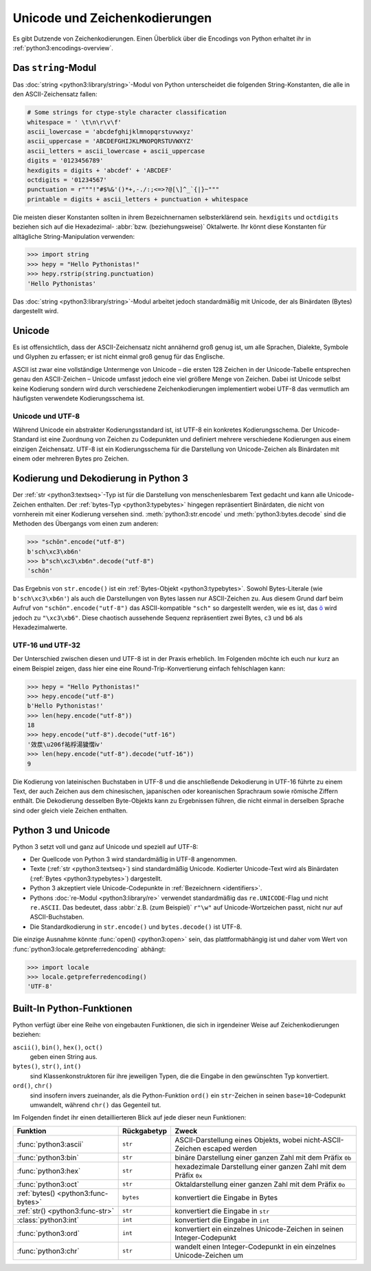 Unicode und Zeichenkodierungen
==============================

Es gibt Dutzende von Zeichenkodierungen. Einen Überblick über die Encodings von
Python erhaltet ihr in :ref:`python3:encodings-overview`.

Das ``string``-Modul
--------------------

Das :doc:`string <python3:library/string>`-Modul von Python unterscheidet die
folgenden String-Konstanten, die alle in den ASCII-Zeichensatz fallen:

.. code-block:: python

    # Some strings for ctype-style character classification
    whitespace = ' \t\n\r\v\f'
    ascii_lowercase = 'abcdefghijklmnopqrstuvwxyz'
    ascii_uppercase = 'ABCDEFGHIJKLMNOPQRSTUVWXYZ'
    ascii_letters = ascii_lowercase + ascii_uppercase
    digits = '0123456789'
    hexdigits = digits + 'abcdef' + 'ABCDEF'
    octdigits = '01234567'
    punctuation = r"""!"#$%&'()*+,-./:;<=>?@[\]^_`{|}~"""
    printable = digits + ascii_letters + punctuation + whitespace

Die meisten dieser Konstanten sollten in ihrem Bezeichnernamen selbsterklärend
sein. ``hexdigits`` und ``octdigits`` beziehen sich auf die Hexadezimal-
:abbr:`bzw. (beziehungsweise)` Oktalwerte. Ihr könnt diese Konstanten für
alltägliche String-Manipulation verwenden:

.. code-block:: python

    >>> import string
    >>> hepy = "Hello Pythonistas!"
    >>> hepy.rstrip(string.punctuation)
    'Hello Pythonistas'

Das :doc:`string <python3:library/string>`-Modul arbeitet jedoch standardmäßig
mit Unicode, der als Binärdaten (Bytes) dargestellt wird.

Unicode
-------

Es ist offensichtlich, dass der ASCII-Zeichensatz nicht annähernd groß genug
ist, um alle Sprachen, Dialekte, Symbole und Glyphen zu erfassen; er ist nicht
einmal groß genug für das Englische.

ASCII ist zwar eine vollständige Untermenge von Unicode – die ersten 128 Zeichen
in der Unicode-Tabelle entsprechen genau den ASCII-Zeichen – Unicode umfasst
jedoch eine viel größere Menge von Zeichen. Dabei ist Unicode selbst keine
Kodierung sondern wird durch verschiedene Zeichenkodierungen implementiert wobei
UTF-8 das vermutlich am häufigsten verwendete Kodierungsschema ist.

.. seealso::
    * `Unicode HOWTO
      <https://docs.python.org/3/howto/unicode.html#unicode-howto>`_
    * `What’s New In Python 3.0: Text Vs. Data Instead Of Unicode Vs. 8-bit
      <https://docs.python.org/3.0/whatsnew/3.0.html#text-vs-data-instead-of-unicode-vs-8-bit>`_

Unicode und UTF-8
~~~~~~~~~~~~~~~~~

Während Unicode ein abstrakter Kodierungsstandard ist, ist UTF-8 ein konkretes
Kodierungsschema. Der Unicode-Standard ist eine Zuordnung von Zeichen zu
Codepunkten und definiert mehrere verschiedene Kodierungen aus einem einzigen
Zeichensatz. UTF-8 ist ein Kodierungsschema für die Darstellung von
Unicode-Zeichen als Binärdaten mit einem oder mehreren Bytes pro Zeichen.

Kodierung und Dekodierung in Python 3
-------------------------------------

Der :ref:`str <python3:textseq>`-Typ ist für die Darstellung von
menschenlesbarem Text gedacht und kann alle Unicode-Zeichen enthalten. Der
:ref:`bytes-Typ <python3:typebytes>` hingegen repräsentiert Binärdaten, die
nicht von vornherein mit einer Kodierung versehen sind.
:meth:`python3:str.encode` und :meth:`python3:bytes.decode` sind die Methoden
des Übergangs vom einen zum anderen:

.. code-block:: python

    >>> "schön".encode("utf-8")
    b'sch\xc3\xb6n'
    >>> b"sch\xc3\xb6n".decode("utf-8")
    'schön'

Das Ergebnis von ``str.encode()`` ist ein :ref:`Bytes-Objekt
<python3:typebytes>`. Sowohl Bytes-Literale (wie ``b'sch\xc3\xb6n'``) als auch
die Darstellungen von Bytes lassen nur ASCII-Zeichen zu. Aus diesem Grund darf
beim Aufruf von ``"schön".encode("utf-8")`` das ASCII-kompatible ``"sch"`` so
dargestellt werden, wie es ist, das `ö <https://unicode-table.com/en/00F6/>`_
wird jedoch zu ``"\xc3\xb6"``. Diese chaotisch aussehende Sequenz repräsentiert
zwei Bytes, ``c3`` und ``b6`` als Hexadezimalwerte.

.. tipp::
    In ``.encode()`` und ``.decode()`` ist der Kodierungsparameter standardmäßig
    ``"utf-8"``; dennoch empfiehlt sich, ihn explizit anzugeben.

UTF-16 und UTF-32
~~~~~~~~~~~~~~~~~

Der Unterschied zwischen diesen und UTF-8 ist in der Praxis erheblich. Im
Folgenden möchte ich euch nur kurz an einem Beispiel zeigen, dass hier eine
eine Round-Trip-Konvertierung einfach fehlschlagen kann:

.. code-block:: python

    >>> hepy = "Hello Pythonistas!"
    >>> hepy.encode("utf-8")
    b'Hello Pythonistas!'
    >>> len(hepy.encode("utf-8"))
    18
    >>> hepy.encode("utf-8").decode("utf-16")
    '效汬\u206f祐桴湯獩慴ⅳ'
    >>> len(hepy.encode("utf-8").decode("utf-16"))
    9

Die Kodierung von lateinischen Buchstaben in UTF-8 und die anschließende
Dekodierung in UTF-16 führte zu einem Text, der auch Zeichen aus dem
chinesischen, japanischen oder koreanischen Sprachraum sowie römische Ziffern
enthält. Die Dekodierung desselben Byte-Objekts kann zu Ergebnissen führen, die
nicht einmal in derselben Sprache sind oder gleich viele Zeichen enthalten.

Python 3 und Unicode
--------------------

Python 3 setzt voll und ganz auf Unicode und speziell auf UTF-8:

* Der Quellcode von Python 3 wird standardmäßig in UTF-8 angenommen.
* Texte (:ref:`str <python3:textseq>`) sind standardmäßig Unicode. Kodierter
  Unicode-Text wird als Binärdaten (:ref:`Bytes <python3:typebytes>`)
  dargestellt.
* Python 3 akzeptiert viele Unicode-Codepunkte in :ref:`Bezeichnern
  <identifiers>`.
* Pythons :doc:`re-Modul <python3:library/re>` verwendet standardmäßig das
  ``re.UNICODE``-Flag und nicht ``re.ASCII``. Das bedeutet, dass :abbr:`z.B.
  (zum Beispiel)` ``r"\w"`` auf Unicode-Wortzeichen passt, nicht nur auf
  ASCII-Buchstaben.
* Die Standardkodierung in ``str.encode()`` und ``bytes.decode()`` ist UTF-8.

Die einzige Ausnahme könnte :func:`open() <python3:open>` sein, das
plattformabhängig ist und daher vom Wert von
:func:`python3:locale.getpreferredencoding` abhängt:

.. code-block:: python

    >>> import locale
    >>> locale.getpreferredencoding()
    'UTF-8'

Built-In Python-Funktionen
--------------------------

Python verfügt über eine Reihe von eingebauten Funktionen, die sich in
irgendeiner Weise auf Zeichenkodierungen beziehen:

``ascii()``, ``bin()``, ``hex()``, ``oct()``
    geben einen String aus.
``bytes()``, ``str()``, ``int()``
    sind Klassenkonstruktoren für ihre jeweiligen Typen, die die Eingabe in den
    gewünschten Typ konvertiert.
``ord()``, ``chr()``
    sind insofern invers zueinander, als die Python-Funktion ``ord()`` ein
    ``str``-Zeichen in seinen ``base=10``-Codepunkt umwandelt, während ``chr()``
    das Gegenteil tut.

Im Folgenden findet ihr einen detaillierteren Blick auf jede dieser neun
Funktionen:

+-----------------------+---------------+---------------------------------------+
| Funktion              | Rückgabetyp   | Zweck                                 |
+=======================+===============+=======================================+
| :func:`python3:ascii` | ``str``       | ASCII-Darstellung eines Objekts, wobei|
|                       |               | nicht-ASCII-Zeichen escaped werden    |
+-----------------------+---------------+---------------------------------------+
| :func:`python3:bin`   | ``str``       | binäre Darstellung einer ganzen Zahl  |
|                       |               | mit dem Präfix ``0b``                 |
+-----------------------+---------------+---------------------------------------+
| :func:`python3:hex`   | ``str``       | hexadezimale Darstellung einer ganzen |
|                       |               | Zahl mit dem Präfix ``0x``            |
+-----------------------+---------------+---------------------------------------+
| :func:`python3:oct`   | ``str``       | Oktaldarstellung einer ganzen Zahl    |
|                       |               | mit dem Präfix ``0o``                 |
+-----------------------+---------------+---------------------------------------+
| :ref:`bytes()         | ``bytes``     | konvertiert die Eingabe in Bytes      |
| <python3:func-bytes>` |               |                                       |
+-----------------------+---------------+---------------------------------------+
| :ref:`str()           | ``str``       | konvertiert die Eingabe in ``str``    |
| <python3:func-str>`   |               |                                       |
+-----------------------+---------------+---------------------------------------+
| :class:`python3:int`  | ``int``       | konvertiert die Eingabe in ``int``    |
+-----------------------+---------------+---------------------------------------+
| :func:`python3:ord`   | ``int``       | konvertiert ein einzelnes             |
|                       |               | Unicode-Zeichen in seinen             |
|                       |               | Integer-Codepunkt                     |
+-----------------------+---------------+---------------------------------------+
| :func:`python3:chr`   | ``str``       | wandelt einen Integer-Codepunkt in    |
|                       |               | ein einzelnes Unicode-Zeichen um      |
+-----------------------+---------------+---------------------------------------+
